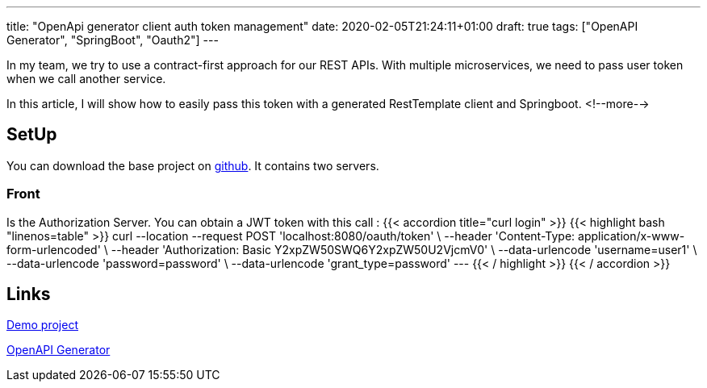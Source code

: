 ---
title: "OpenApi generator client auth token management"
date: 2020-02-05T21:24:11+01:00
draft: true
tags: ["OpenAPI Generator", "SpringBoot", "Oauth2"]
---

In my team, we try to use a contract-first approach for our REST APIs.
With multiple microservices, we need to pass user token when we call another service.

In this article, I will show how to easily pass this token with a generated RestTemplate client and Springboot.
<!--more-->

== SetUp

You can download the base project on https://github.com/Zomzog/openapi-spring-client-token[github].
It contains two servers.

=== Front

Is the Authorization Server.
You can obtain a JWT token with this call :
{{< accordion title="curl login" >}}
	{{< highlight bash "linenos=table" >}}
    curl --location --request POST 'localhost:8080/oauth/token' \
    --header 'Content-Type: application/x-www-form-urlencoded' \
    --header 'Authorization: Basic Y2xpZW50SWQ6Y2xpZW50U2VjcmV0' \
    --data-urlencode 'username=user1' \
    --data-urlencode 'password=password' \
    --data-urlencode 'grant_type=password'
    ---
	{{< / highlight >}}
{{< / accordion >}}

== Links 

https://github.com/Zomzog/openapi-spring-client-token[Demo project]

https://github.com/OpenAPITools/openapi-generator[OpenAPI Generator]